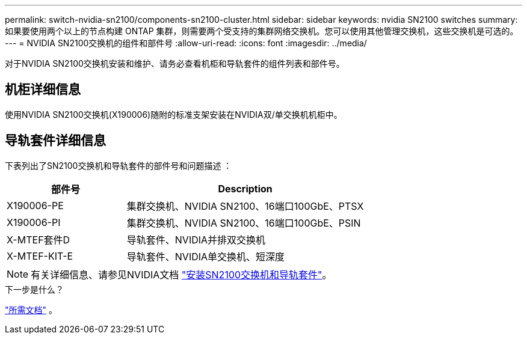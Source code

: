 ---
permalink: switch-nvidia-sn2100/components-sn2100-cluster.html 
sidebar: sidebar 
keywords: nvidia SN2100 switches 
summary: 如果要使用两个以上的节点构建 ONTAP 集群，则需要两个受支持的集群网络交换机。您可以使用其他管理交换机，这些交换机是可选的。 
---
= NVIDIA SN2100交换机的组件和部件号
:allow-uri-read: 
:icons: font
:imagesdir: ../media/


[role="lead"]
对于NVIDIA SN2100交换机安装和维护、请务必查看机柜和导轨套件的组件列表和部件号。



== 机柜详细信息

使用NVIDIA SN2100交换机(X190006)随附的标准支架安装在NVIDIA双/单交换机机柜中。



== 导轨套件详细信息

下表列出了SN2100交换机和导轨套件的部件号和问题描述 ：

[cols="1,2"]
|===
| 部件号 | Description 


 a| 
X190006-PE
 a| 
集群交换机、NVIDIA SN2100、16端口100GbE、PTSX



 a| 
X190006-PI
 a| 
集群交换机、NVIDIA SN2100、16端口100GbE、PSIN



 a| 
X-MTEF套件D
 a| 
导轨套件、NVIDIA并排双交换机



 a| 
X-MTEF-KIT-E
 a| 
导轨套件、NVIDIA单交换机、短深度

|===

NOTE: 有关详细信息、请参见NVIDIA文档 https://docs.nvidia.com/networking/display/sn2000pub/Installation["安装SN2100交换机和导轨套件"^]。

.下一步是什么？
link:required-documentation-sn2100-cluster.html["所需文档"] 。
